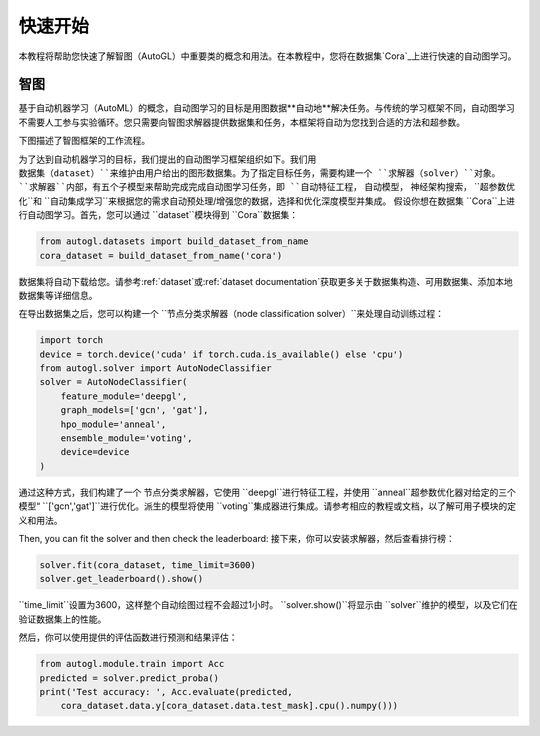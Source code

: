 .. _quickstart_cn:

快速开始
===========

本教程将帮助您快速了解智图（AutoGL）中重要类的概念和用法。在本教程中，您将在数据集`Cora`_上进行快速的自动图学习。

.. _Cora: https://graphsandnetworks.com/the-cora-dataset/

智图
---------------

基于自动机器学习（AutoML）的概念，自动图学习的目标是用图数据**自动地**解决任务。与传统的学习框架不同，自动图学习不需要人工参与实验循环。您只需要向智图求解器提供数据集和任务，本框架将自动为您找到合适的方法和超参数。

下图描述了智图框架的工作流程。

为了达到自动机器学习的目标，我们提出的自动图学习框架组织如下。我们用 ``数据集（dataset）``来维护由用户给出的图形数据集。为了指定目标任务，需要构建一个 ``求解器（solver）``对象。 ``求解器``内部，有五个子模型来帮助完成完成自动图学习任务，即 ``自动特征工程``， ``自动模型``， ``神经架构搜索``， ``超参数优化``和 ``自动集成学习``来根据您的需求自动预处理/增强您的数据，选择和优化深度模型并集成。
假设你想在数据集 ``Cora``上进行自动图学习。首先，您可以通过 ``dataset``模块得到 ``Cora``数据集：

.. code-block:: python

    from autogl.datasets import build_dataset_from_name
    cora_dataset = build_dataset_from_name('cora')

数据集将自动下载给您。请参考:ref:`dataset`或:ref:`dataset documentation`获取更多关于数据集构造、可用数据集、添加本地数据集等详细信息。

在导出数据集之后，您可以构建一个 ``节点分类求解器（node classification solver）``来处理自动训练过程：

.. code-block:: python

    import torch
    device = torch.device('cuda' if torch.cuda.is_available() else 'cpu')
    from autogl.solver import AutoNodeClassifier
    solver = AutoNodeClassifier(
        feature_module='deepgl',
        graph_models=['gcn', 'gat'],
        hpo_module='anneal',
        ensemble_module='voting',
        device=device
    )

通过这种方式，我们构建了一个 ``节点分类求解器``，它使用 ``deepgl``进行特征工程，并使用 ``anneal``超参数优化器对给定的三个模型“ ``['gcn','gat']``进行优化。派生的模型将使用 ``voting``集成器进行集成。请参考相应的教程或文档，以了解可用子模块的定义和用法。

Then, you can fit the solver and then check the leaderboard:
接下来，你可以安装求解器，然后查看排行榜：

.. code-block:: python

    solver.fit(cora_dataset, time_limit=3600)
    solver.get_leaderboard().show()

``time_limit``设置为3600，这样整个自动绘图过程不会超过1小时。 ``solver.show()``将显示由 ``solver``维护的模型，以及它们在验证数据集上的性能。

然后，你可以使用提供的评估函数进行预测和结果评估：

.. code-block:: python

    from autogl.module.train import Acc
    predicted = solver.predict_proba()
    print('Test accuracy: ', Acc.evaluate(predicted, 
        cora_dataset.data.y[cora_dataset.data.test_mask].cpu().numpy()))

.. 注意:: 当预测时，你不需要再次传递``cora_dataset``，因为数据集被``求解器``**记住**，预测时如果没有传递数据集将被重用。然而，您也可以在预测时传递一个新的数据集，新的数据集将被使用，而不是被记住的数据集。详情请参考:ref:`solver`或:ref:`solver documentation`。